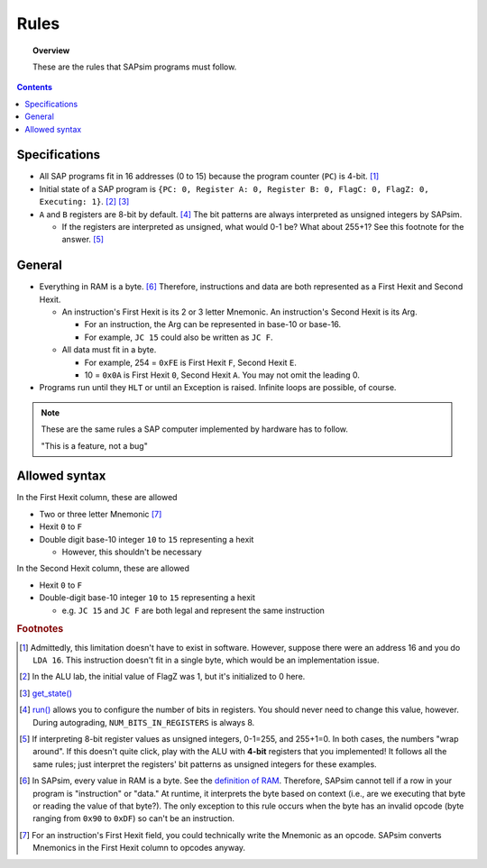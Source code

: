 .. _rules:

#####
Rules
#####

.. topic:: Overview

    These are the rules that SAPsim programs must follow.

.. contents::
    :depth: 3

Specifications
##############

- All SAP programs fit in 16 addresses (0 to 15) because the program counter (``PC``) is 4-bit. [#technicality_pc]_
- Initial state of a SAP program is ``{PC: 0, Register A: 0, Register B: 0, FlagC: 0, FlagZ: 0, Executing: 1}``. [#technicality]_ [#get_state]_
- ``A`` and ``B`` registers are 8-bit by default. [#bits_in_registers]_ The bit patterns are always interpreted as unsigned integers by SAPsim.

  - If the registers are interpreted as unsigned, what would 0-1 be? What about 255+1? See this footnote for the answer. [#answer]_

General
#######

- Everything in RAM is a byte. [#bytes]_ Therefore, instructions and data are both represented as a First Hexit and Second Hexit.

  - An instruction's First Hexit is its 2 or 3 letter Mnemonic. An instruction's Second Hexit is its Arg.

    - For an instruction, the Arg can be represented in base-10 or base-16.
    - For example, ``JC 15`` could also be written as ``JC F``.

  - All data must fit in a byte.

    - For example, 254 = ``0xFE`` is First Hexit ``F``, Second Hexit ``E``.
    - 10 = ``0x0A`` is First Hexit ``0``, Second Hexit ``A``. You may not omit the leading 0.

- Programs run until they ``HLT`` or until an Exception is raised. Infinite loops are possible, of course.

.. note::

    These are the same rules a SAP computer implemented by hardware has to follow.

    "This is a feature, not a bug"

Allowed syntax
##############

In the First Hexit column, these are allowed

* Two or three letter Mnemonic [#interpret]_
* Hexit ``0`` to ``F``
* Double digit base-10 integer ``10`` to ``15`` representing a hexit

  * However, this shouldn't be necessary

In the Second Hexit column, these are allowed

* Hexit ``0`` to ``F``
* Double-digit base-10 integer ``10`` to ``15`` representing a hexit

  * e.g. ``JC 15`` and ``JC F`` are both legal and represent the same instruction

.. rubric:: Footnotes

.. [#technicality_pc] Admittedly, this limitation doesn't have to exist in software. However, suppose there were an address 16 and you do ``LDA 16``. This instruction doesn't fit in a single byte, which would be an implementation issue.

.. [#technicality] In the ALU lab, the initial value of FlagZ was 1, but it's initialized to 0 here.

.. [#get_state] `get_state() <SAPsim.utils.html#SAPsim.utils.helpers.get_state>`_

.. [#bits_in_registers] `run() <SAPsim.html#SAPsim.run>`_ allows you to configure the number of bits in registers. You should never need to change this value, however. During autograding, ``NUM_BITS_IN_REGISTERS`` is always 8.

.. [#answer] If interpreting 8-bit register values as unsigned integers, 0-1=255, and 255+1=0. In both cases, the numbers "wrap around". If this doesn't quite click, play with the ALU with **4-bit** registers that you implemented! It follows all the same rules; just interpret the registers' bit patterns as unsigned integers for these examples.

.. [#bytes] In SAPsim, every value in RAM is a byte. See the `definition of RAM <SAPsim.utils.html#SAPsim.utils.global_vars.RAM>`_. Therefore, SAPsim cannot tell if a row in your program is "instruction" or "data." At runtime, it interprets the byte based on context (i.e., are we executing that byte or reading the value of that byte?). The only exception to this rule occurs when the byte has an invalid opcode (byte ranging from ``0x90`` to ``0xDF``) so can't be an instruction.

.. [#interpret] For an instruction's First Hexit field, you could technically write the Mnemonic as an opcode. SAPsim converts Mnemonics in the First Hexit column to opcodes anyway.
